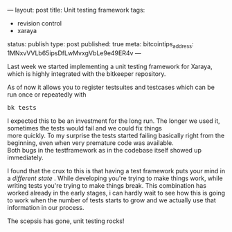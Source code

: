 ---
layout: post
title: Unit testing framework
tags:
- revision control
- xaraya
status: publish
type: post
published: true
meta:
  bitcointips_address: 1MNxvVVLb65ipsDfLwMvxgVbLe9e49ER4v
---
#+BEGIN_HTML
<p>Last week we started implementing a unit testing framework for Xaraya, which is highly integrated with the bitkeeper repository.
</p>
<p>As of now it allows you to register testsuites and testcases which can be run once or repeatedly with
</p>
<pre>
bk tests
</pre>
<p>I expected this to be an investment for the long run. The longer we used it, sometimes the tests would fail and we could fix things
<br />
more quickly. To my surprise the tests started failing basically right from the beginning, even when very premature code was available.
<br />
Both bugs in the testframework as in the codebase itself showed up immediately.
</p>
<p>I found that the crux to this is that having a test framework puts your mind in a
<em>different state
</em>. While developing you're trying to make things work, while writing tests you're trying to make things break. This combination has worked already in the early stages, i can hardly wait to see how this is going to work when the number of tests starts to grow and we actually use that information in our process.
</p>
<p>The scepsis has gone, unit testing rocks!
</p>
#+END_HTML
